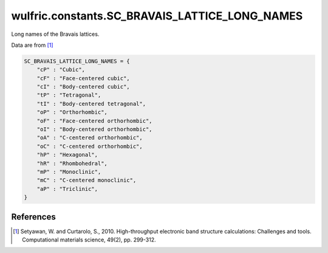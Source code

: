 .. _api_constants_SC_BRAVAIS_LATTICE_LONG_NAMES:

***********************************************
wulfric.constants.SC_BRAVAIS_LATTICE_LONG_NAMES
***********************************************

Long names of the Bravais lattices.

Data are from [1]_

.. code-block:: python

    SC_BRAVAIS_LATTICE_LONG_NAMES = {
        "cP" : "Cubic",
        "cF" : "Face-centered cubic",
        "cI" : "Body-centered cubic",
        "tP" : "Tetragonal",
        "tI" : "Body-centered tetragonal",
        "oP" : "Orthorhombic",
        "oF" : "Face-centered orthorhombic",
        "oI" : "Body-centered orthorhombic",
        "oA" : "C-centered orthorhombic",
        "oC" : "C-centered orthorhombic",
        "hP" : "Hexagonal",
        "hR" : "Rhombohedral",
        "mP" : "Monoclinic",
        "mC" : "C-centered monoclinic",
        "aP" : "Triclinic",
    }


References
==========
.. [1] Setyawan, W. and Curtarolo, S., 2010.
       High-throughput electronic band structure calculations: Challenges and tools.
       Computational materials science, 49(2), pp. 299-312.
